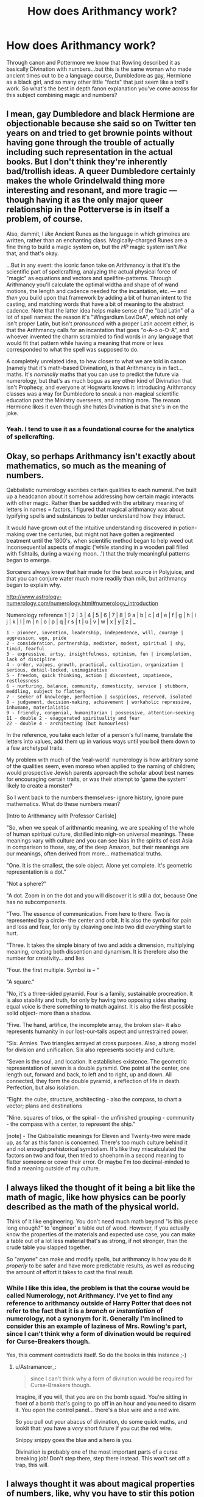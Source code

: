 #+TITLE: How does Arithmancy work?

* How does Arithmancy work?
:PROPERTIES:
:Author: The-Apprentice-Autho
:Score: 4
:DateUnix: 1597163654.0
:DateShort: 2020-Aug-11
:FlairText: Discussion
:END:
Through canon and Pottermore we know that Rowling described it as basically Divination with numbers...but this is the same woman who made ancient times out to be a language course, Dumbledore as gay, Hermione as a black girl, and so many other little "facts" that just seem like a troll's work. So what's the best in depth fanon explanation you've come across for this subject combining magic and numbers?


** I mean, gay Dumbledore and black Hermione are objectionable because she said so on Twitter ten years on and tried to get brownie points without having gone through the trouble of actually including such representation in the actual books. But I don't think they're inherently bad/trollish ideas. A queer Dumbledore certainly makes the whole Grindelwald thing more interesting and resonant, and more tragic --- though having it as the only major queer relationship in the Potterverse is in itself a problem, of course.

Also, dammit, I /like/ Ancient Runes as the language in which grimoires are written, rather than an enchanting class. Magically-charged Runes are a fine thing to build a magic system on, but the /HP/ magic system isn't /like/ that, and that's okay.

...But in any event: the iconic fanon take on Arithmancy is that it's the scientific part of spellcrafting, analyzing the actual physical force of "magic" as equations and vectors and spellfire-patterns. Through Arithmancy you'll calculate the optimal widtha and shape of of wand motions, the length and cadence needed for the incantation, etc. --- and /then/ you build upon that framework by adding a bit of human intent to the casting, and matching words that have a bit of meaning to the abstract cadence. Note that the latter idea helps make sense of the "bad Latin" of a lot of spell names: the reason it's "Wingardium LeviOsA", which not only isn't proper Latin, but isn't /pronounced/ with a proper Latin accent either, is that the Arithmancy calls for an incantation that goes "o-A-o o-O-A", and whoever invented the charm scrambled to find words in any language that would fit that pattern while having a meaning that more or less corresponded to what the spell was supposed to do.

A completely unrelated idea, to hew closer to what we are told in canon (namely that it's math-based Divination), is that Arithmancy is in fact... maths. It's /nominally/ maths that you can use to predict the future via numerology, but that's as much bogus as any other kind of Divination that isn't Prophecy, and everyone at Hogwarts knows it: introducing Arithmancy classes was a way for Dumbledore to sneak a non-magical scientific education past the Ministry overseers, and nothing more. The reason Hermione likes it even though she hates Divination is that she's in on the joke.
:PROPERTIES:
:Author: Achille-Talon
:Score: 11
:DateUnix: 1597164329.0
:DateShort: 2020-Aug-11
:END:

*** Yeah. I tend to use it as a foundational course for the analytics of spellcrafting.
:PROPERTIES:
:Author: datcatburd
:Score: 2
:DateUnix: 1597195010.0
:DateShort: 2020-Aug-12
:END:


** Okay, so perhaps Arithmancy isn't exactly about mathematics, so much as the meaning of numbers.

Qabbalistic numerology ascribes certain qualities to each numeral. I've built up a headcanon about it somehow addressing how certain magic interacts with other magic. Rather than be saddled with the arbitrary meaning of letters in names = factors, I figured that magical arithmancy was about typifying spells and substances to better understand how they interact.

It would have grown out of the intuitive understanding discovered in potion-making over the centuries, but might not have gotten a regimented treatment until the 1800's, when scientific method began to help weed out inconsequential aspects of magic ('while standing in a wooden pail filled with fishtails, during a waxing moon...') that the truly meaningful patterns began to emerge.

Sorcerers always knew that hair made for the best source in Polyjuice, and that you can conjure water much more readily than milk, but arithmancy began to explain why.

[[http://www.astrology-numerology.com/numerology.html#numerology_introduction]]

Numerology reference 1 | 2 | 3 | 4 | 5 | 6 | 7 | 8 | 9 a | b | c | d | e | f | g | h | i j | k | l | m | n | o | p | q | r s | t | u | v | w | x | y | z | _

#+begin_example
  1 - pioneer, invention, leadership, independence, will, courage | aggression, ego, pride
  2 - consideration, partnership, mediator, modest, spiritual | shy, timid, fearful
  3 - expressive, artsy, insightfulness, optimism, fun | incompletion, lack of discipline
  4 - order, values, growth, practical, cultivation, organization | serious, detail-locked, unimaginative
  5 - freedom, quick thinking, action | discontent, impatience, restlessness
  6 - nurturing, balance, community, domesticity, service | stubborn, meddling, subject to flattery
  7 - seeker of knowledge, perfection | suspicious, reserved, isolated
  8 - judgement, decision-making, achievement | workaholic repressive, inhumane, materialistic
  9 - friendly, congenial, humanitarian | possessive, attention-seeking
  11 - double 2 - exaggerated spirituality and fear
  22 - double 4 - architecting (but humourless)
#+end_example

In the reference, you take each letter of a person's full name, translate the letters into values, add them up in various ways until you boil them down to a few archetypal traits.

My problem with much of the 'real-world' numerology is how arbitrary some of the qualities seem, even moreso when applied to the naming of children; would prospective Jewish parents approach the scholar about best names for encouraging certain traits, or was their attempt to 'game the system' likely to create a monster?

So I went back to the numbers themselves- ignore history, ignore pure mathematics. What do these numbers mean?

[Intro to Arithmancy with Professor Carlisle]

"So, when we speak of arithmantic meaning, we are speaking of the whole of human spiritual culture, distilled into nigh-on universal meanings. These meanings vary with culture and you can see bias in the spirits of east Asia in comparison to those, say, of the deep Amazon, but their meanings are our meanings, often derived from more... mathematical truths.

"One. It is the smallest, the sole object. Alone yet complete. It's geometric representation is a dot."

"Not a sphere?"

"A dot. Zoom in on the dot and you will discover it is still a dot, because One has no subcomponents.

"Two. The essence of communication. From here to there. Two is represented by a circle- the center and orbit. It is also the symbol for pain and loss and fear, for only by cleaving one into two did everything start to hurt.

"Three. It takes the simple binary of two and adds a dimension, multiplying meaning, creating both dissention and dynamism. It is therefore also the number for creativity... and lies

"Four. the first multiple. Symbol is -- "

"A square."

"No, it's a three-sided pyramid. Four is a family, sustainable procreation. It is also stability and truth, for only by having two opposing sides sharing equal voice is there something to match against. It is also the first possible solid object- more than a shadow.

"Five. The hand, artifice, the incomplete array, the broken star- it also represents humanity in our lost-our-tails aspect and unrestrained power.

"Six. Armies. Two triangles arrayed at cross purposes. Also, a strong model for division and unification. Six also represents society and culture.

"Seven is the soul, and location. It establishes existence. The geometric representation of seven is a double pyramid. One point at the center, one length out, forward and back, to left and to right, up and down. All connected, they form the double pyramid, a reflection of life in death. Perfection, but also isolation.

"Eight. the cube, structure, architecting - also the compass, to chart a vector; plans and destinations

"Nine. squares of trios, or the spiral - the unfinished grouping - community - the compass with a center, to represent the ship."

[note] - The Qabbalistic meanings for Eleven and Twenty-two were made up, as far as this fanon is concerned. There's too much culture behind it and not enough prehistorical symbolism. It's like they miscalculated the factors on two and four, then tried to shoehorn in a second meaning to flatter someone or cover their error. Or maybe I'm too decimal-minded to find a meaning outside of my culture.
:PROPERTIES:
:Author: wordhammer
:Score: 9
:DateUnix: 1597164490.0
:DateShort: 2020-Aug-11
:END:


** I always liked the thought of it being a bit like the math of magic, like how physics can be poorly described as the math of the physical world.

Think of it like engineering. You don't need much math beyond "is this piece long enough?" to 'engineer' a table out of wood. However, if you actually know the properties of the materials and expected use case, you can make a table out of a lot less material that's as strong, if not stronger, than the crude table you slapped together.

So "anyone" can make and modify spells, but arithmancy is how you do it /properly/ to be safer and have more predictable results, as well as reducing the amount of effort it takes to cast the final result.
:PROPERTIES:
:Author: Astramancer_
:Score: 5
:DateUnix: 1597164747.0
:DateShort: 2020-Aug-11
:END:

*** While I like this idea, the problem is that the course would be called Numerology, not Arithmancy. I've yet to find any reference to arithmancy outside of Harry Potter that does not refer to the fact that it is a /branch/ or /instantiation/ of numerology, not a synonym for it. Generally I'm inclined to consider this an example of laziness of Mrs. Rowling's part, since I can't think why a form of divination would be required for Curse-Breakers though.

Yes, this comment contradicts itself. So do the books in this instance ;-)
:PROPERTIES:
:Author: lschierer
:Score: 1
:DateUnix: 1597166129.0
:DateShort: 2020-Aug-11
:END:

**** u/Astramancer_:
#+begin_quote
  since I can't think why a form of divination would be required for Curse-Breakers though.
#+end_quote

Imagine, if you will, that you are on the bomb squad. You're sitting in front of a bomb that's going to go off in an hour and you need to disarm it. You open the control panel... there's a blue wire and a red wire.

So you pull out your abacus of divination, do some quick maths, and lookit that: you have a /very/ short future if you cut the red wire.

Snippy snippy goes the blue and a hero is you.

Divination is probably one of the most important parts of a curse breaking job! Don't step there, step there instead. This won't set off a trap, this will.
:PROPERTIES:
:Author: Astramancer_
:Score: 3
:DateUnix: 1597166594.0
:DateShort: 2020-Aug-11
:END:


** I always thought it was about magical properties of numbers, like, why you have to stir this potion 7 times and this 12 times, or why 7 and 3 are so powerful, and things like that.

I prefer this explanation over the divination with numbers, which sounds kind of boring.
:PROPERTIES:
:Author: Keira901
:Score: 4
:DateUnix: 1597164217.0
:DateShort: 2020-Aug-11
:END:


** Necromancy is death magic.\\
Arithmancy is number magic.

The arithmancy class is a secondary math class, in which the math subjects get beyond what is easy/fast to do on parchment. Spells are used to solve difficult expressions, similar to how we use calculators/computers.

Applications of mathematics in magic are incompletely addressed up to Owl levels. One can use arithmancy to perform complex mathematical tasks, such as exponentiation and graphing, These skills will be foundational to successful account and business management, or for understanding what accomplished arithmancers are saying.

For Newt studies, the underpinnings of math in magic is studied, and students learn about high level math in spellcrafting (and enchanting, and potion brewing).
:PROPERTIES:
:Author: dratnon
:Score: 2
:DateUnix: 1597174344.0
:DateShort: 2020-Aug-12
:END:


** My fanon it is the applied version of quantum probability and other quantum mathematics.

Instead of having basic understanding of that [[https://youtu.be/rYLzxcU6ROM][photons do whatever the fuck they want as light is super weird on a quantum level.]]

They instead have used the ability to /wield/ magic to stumble into a backdoor on applied quantum mathematics.

Which is what I think of magic as. Sure it might be alive, to varying degrees depending on the HP world, but it is still a force of the universe.

All forces can be made sense of through math, if they don't, we are doing the math wrong.

So magic acts like a quantum force of probability, literally nothing is impossible. It is just so small it is considered a "non-zero" number.

Right now you, the reader of this comment, have a "non-zero" chance of randomly turning into a gigantic magical world devouring space dragon. Perhaps instead you somehow get the ability to make purple farts at will, there is a "non-zero" chance of it happening.

Normally we would just say, yeah nope, that's impossible. For the most part you're right, but on a quantum level you are wrong.

So magic, or at least the ability to /wield/ magic, let's you totally say fuck you to reality and crank that "non-zero" probability up to a "yeah, that just happened" level.

So arthimancy is the math of determining those mathematics, of refining not magic itself, but the witch or wizards ability to /wield/ magic.

At least that's my theory on it.
:PROPERTIES:
:Author: Michal_Riley
:Score: 2
:DateUnix: 1597169297.0
:DateShort: 2020-Aug-11
:END:


** u/Ich_bin_du88:
#+begin_quote
  Arithmancy is a form of divination based on assigning numerical value to a word or phrase.
#+end_quote

Historically speaking Arithmancy has been always used as a mere divination system, akin to Astrology, Rune reading, etc, I prefer the approach many OPs take however, on the subject, Arithmancy not only as a divination system but also as a complex form of ritual Magic based on mathematics and geometry.
:PROPERTIES:
:Author: Ich_bin_du88
:Score: 1
:DateUnix: 1597199703.0
:DateShort: 2020-Aug-12
:END:
